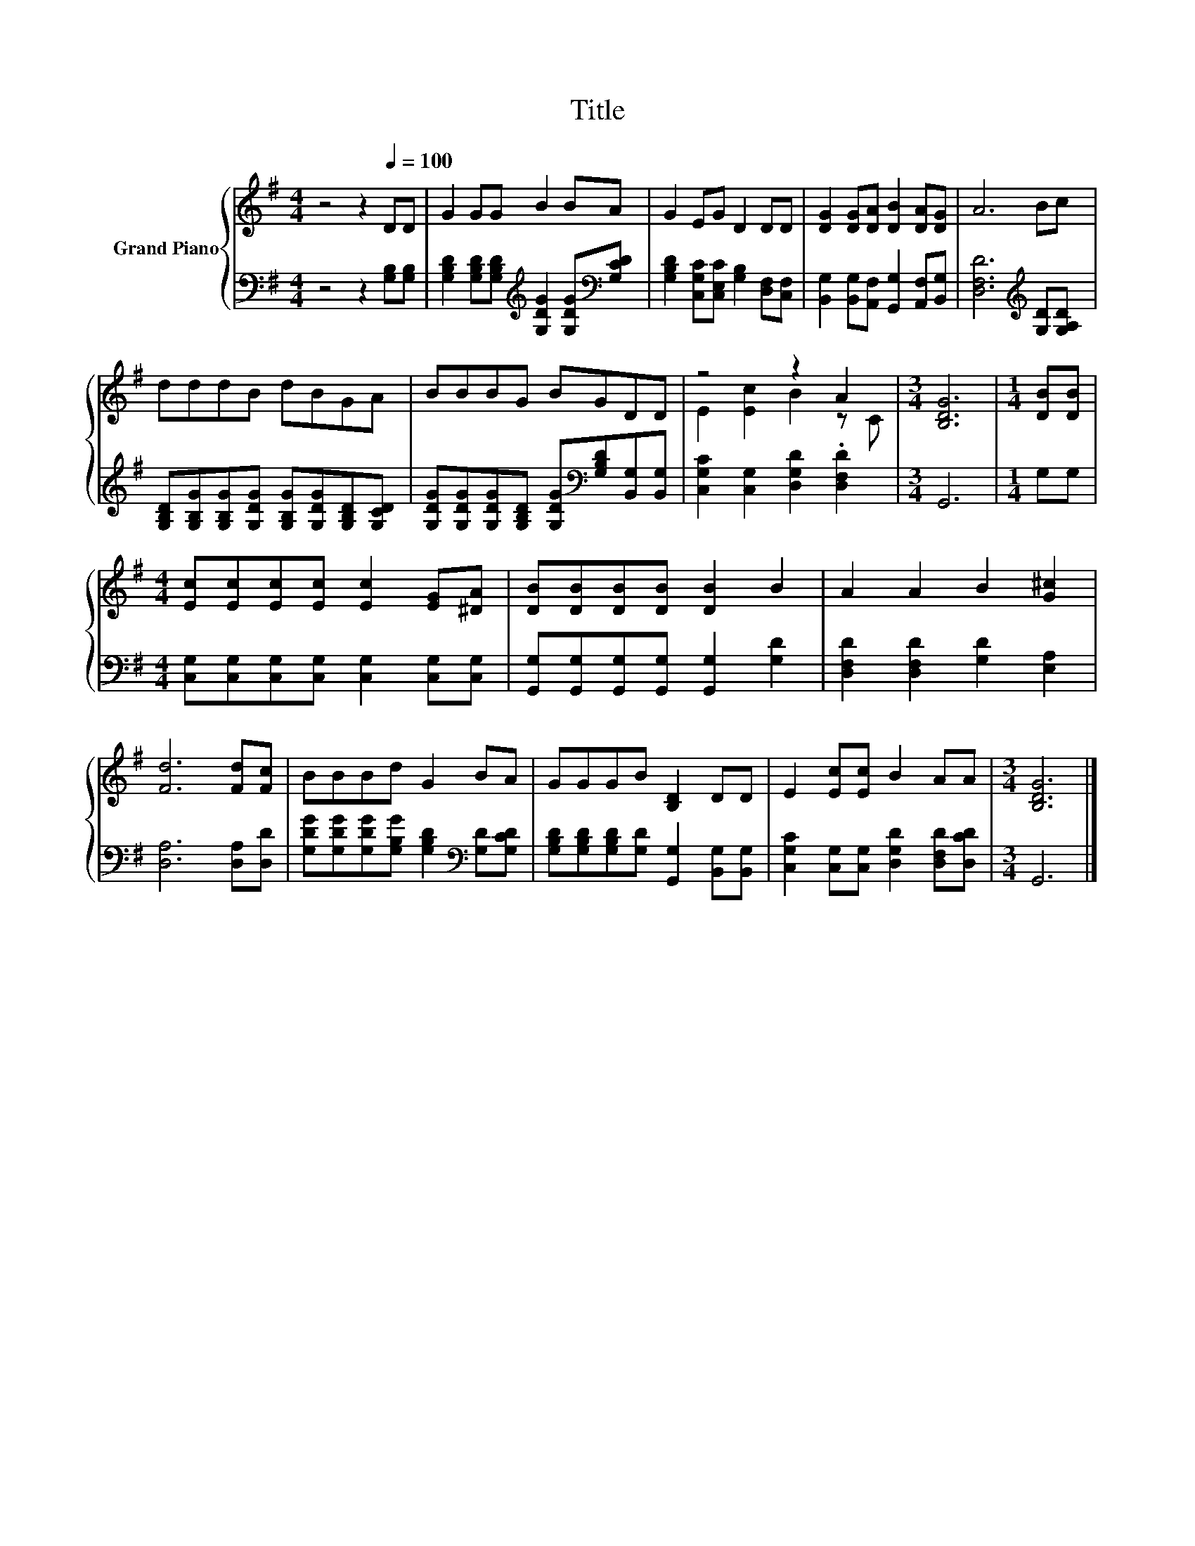 X:1
T:Title
%%score { ( 1 3 ) | 2 }
L:1/8
M:4/4
K:G
V:1 treble nm="Grand Piano"
V:3 treble 
V:2 bass 
V:1
 z4 z2[Q:1/4=100] DD | G2 GG B2 BA | G2 EG D2 DD | [DG]2 [DG][DA] [DB]2 [DA][DG] | A6 Bc | %5
 dddB dBGA | BBBG BGDD | z4 z2 A2 |[M:3/4] [B,DG]6 |[M:1/4] [DB][DB] | %10
[M:4/4] [Ec][Ec][Ec][Ec] [Ec]2 [EG][^DA] | [DB][DB][DB][DB] [DB]2 B2 | A2 A2 B2 [G^c]2 | %13
 [Fd]6 [Fd][Fc] | BBBd G2 BA | GGGB [B,D]2 DD | E2 [Ec][Ec] B2 AA |[M:3/4] [B,DG]6 |] %18
V:2
 z4 z2 [G,B,][G,B,] | [G,B,D]2 [G,B,D][G,B,D][K:treble] [G,DG]2 [G,DG][K:bass][G,CD] | %2
 [G,B,D]2 [C,G,C][C,E,C] [G,B,]2 [D,F,][C,F,] | [B,,G,]2 [B,,G,][A,,F,] [G,,G,]2 [A,,F,][B,,G,] | %4
 [D,F,D]6[K:treble] [G,D][G,A,D] | [G,B,D][G,B,G][G,B,G][G,DG] [G,B,G][G,DG][G,B,D][G,CD] | %6
 [G,DG][G,DG][G,DG][G,B,D] [G,DG][K:bass][G,B,D][B,,G,][B,,G,] | %7
 [C,G,C]2 [C,G,]2 [D,G,D]2 .[D,F,D]2 |[M:3/4] G,,6 |[M:1/4] G,G, | %10
[M:4/4] [C,G,][C,G,][C,G,][C,G,] [C,G,]2 [C,G,][C,G,] | %11
 [G,,G,][G,,G,][G,,G,][G,,G,] [G,,G,]2 [G,D]2 | [D,F,D]2 [D,F,D]2 [G,D]2 [E,A,]2 | %13
 [D,A,]6 [D,A,][D,D] | [G,DG][G,DG][G,DG][G,B,G] [G,B,D]2[K:bass] [G,D][G,CD] | %15
 [G,B,D][G,B,D][G,B,D][G,D] [G,,G,]2 [B,,G,][B,,G,] | %16
 [C,G,C]2 [C,G,][C,G,] [D,G,D]2 [D,F,D][D,CD] |[M:3/4] G,,6 |] %18
V:3
 x8 | x8 | x8 | x8 | x8 | x8 | x8 | E2 [Ec]2 B2 z C |[M:3/4] x6 |[M:1/4] x2 |[M:4/4] x8 | x8 | x8 | %13
 x8 | x8 | x8 | x8 |[M:3/4] x6 |] %18

